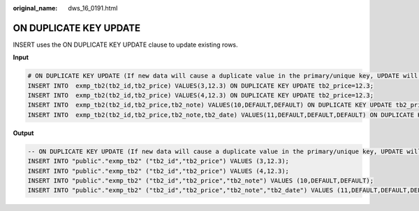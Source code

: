 :original_name: dws_16_0191.html

.. _dws_16_0191:

.. _en-us_topic_0000001772536560:

ON DUPLICATE KEY UPDATE
=======================

INSERT uses the ON DUPLICATE KEY UPDATE clause to update existing rows.

**Input**

.. code-block::

   # ON DUPLICATE KEY UPDATE (If new data will cause a duplicate value in the primary/unique key, UPDATE will work. Otherwise, INSERT will work.)
   INSERT INTO  exmp_tb2(tb2_id,tb2_price) VALUES(3,12.3) ON DUPLICATE KEY UPDATE tb2_price=12.3;
   INSERT INTO  exmp_tb2(tb2_id,tb2_price) VALUES(4,12.3) ON DUPLICATE KEY UPDATE tb2_price=12.3;
   INSERT INTO  exmp_tb2(tb2_id,tb2_price,tb2_note) VALUES(10,DEFAULT,DEFAULT) ON DUPLICATE KEY UPDATE tb2_price=66.6;
   INSERT INTO  exmp_tb2(tb2_id,tb2_price,tb2_note,tb2_date) VALUES(11,DEFAULT,DEFAULT,DEFAULT) ON DUPLICATE KEY UPDATE tb2_price=66.6;

**Output**

.. code-block::

   -- ON DUPLICATE KEY UPDATE (If new data will cause a duplicate value in the primary/unique key, UPDATE will work. Otherwise, INSERT will work.)
   INSERT INTO "public"."exmp_tb2" ("tb2_id","tb2_price") VALUES (3,12.3);
   INSERT INTO "public"."exmp_tb2" ("tb2_id","tb2_price") VALUES (4,12.3);
   INSERT INTO "public"."exmp_tb2" ("tb2_id","tb2_price","tb2_note") VALUES (10,DEFAULT,DEFAULT);
   INSERT INTO "public"."exmp_tb2" ("tb2_id","tb2_price","tb2_note","tb2_date") VALUES (11,DEFAULT,DEFAULT,DEFAULT);
